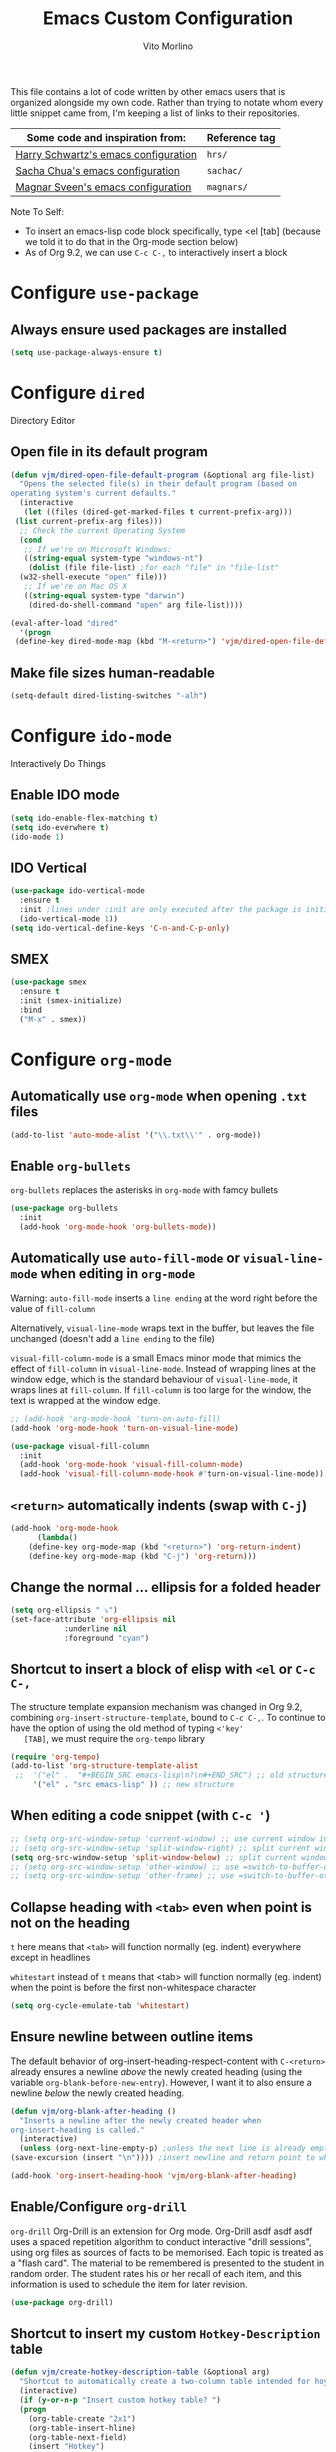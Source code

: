 #+TITLE: Emacs Custom Configuration
#+AUTHOR: Vito Morlino
#+EMAIL: contact@vitomorlino.com

This file contains a lot of code written by other emacs users that is organized
alongside my own code. Rather than trying to notate whom every little snippet
came from, I'm keeping a list of links to their repositories.

| Some code and inspiration from:      | Reference tag |
|--------------------------------------+---------------|
| [[https://github.com/hrs/dotfiles/tree/master/emacs/.emacs.d][Harry Schwartz's emacs configuration]] | =hrs/=        |
| [[https://github.com/sachac/.emacs.d][Sacha Chua's emacs configuration]]     | =sachac/=     |
| [[https://github.com/magnars/.emacs.d][Magnar Sveen's emacs configuration]]   | =magnars/=    |


Note To Self:
- To insert an emacs-lisp code block specifically, type <el [tab]
  (because we told it to do that in the Org-mode section below)
- As of Org 9.2, we can use =C-c C-,= to interactively insert a block

* Configure =use-package=
** Always ensure used packages are installed
 #+BEGIN_SRC emacs-lisp
   (setq use-package-always-ensure t)
 #+END_SRC



* Configure =dired=
Directory Editor
** Open file in its default program
 #+BEGIN_SRC emacs-lisp
   (defun vjm/dired-open-file-default-program (&optional arg file-list)
     "Opens the selected file(s) in their default program (based on
   operating system's current defaults."
     (interactive
      (let ((files (dired-get-marked-files t current-prefix-arg)))
	(list current-prefix-arg files)))
     ;; Check the current Operating System
     (cond
      ;; If we're on Microsoft Windows:
      ((string-equal system-type "windows-nt")
       (dolist (file file-list) ;for each "file" in "file-list"
	 (w32-shell-execute "open" file)))
      ;; If we're on Mac OS X
      ((string-equal system-type "darwin")
       (dired-do-shell-command "open" arg file-list))))

   (eval-after-load "dired"
     '(progn
	(define-key dired-mode-map (kbd "M-<return>") 'vjm/dired-open-file-default-program) ))
 #+END_SRC

** Make file sizes human-readable
 #+BEGIN_SRC emacs-lisp
   (setq-default dired-listing-switches "-alh")
 #+END_SRC


* Configure =ido-mode=
Interactively Do Things
** Enable IDO mode
 #+BEGIN_SRC emacs-lisp
   (setq ido-enable-flex-matching t)
   (setq ido-everwhere t)
   (ido-mode 1)
 #+END_SRC

** IDO Vertical
 #+BEGIN_SRC emacs-lisp
   (use-package ido-vertical-mode
     :ensure t
     :init ;lines under :init are only executed after the package is initialized
     (ido-vertical-mode 1))
   (setq ido-vertical-define-keys 'C-n-and-C-p-only)
 #+END_SRC

** SMEX
 #+BEGIN_SRC emacs-lisp
   (use-package smex
     :ensure t
     :init (smex-initialize)
     :bind
     ("M-x" . smex))
 #+END_SRC


* Configure =org-mode=
** Automatically use =org-mode= when opening =.txt= files
 #+BEGIN_SRC emacs-lisp
   (add-to-list 'auto-mode-alist '("\\.txt\\'" . org-mode))
 #+END_SRC

** Enable =org-bullets=
 =org-bullets= replaces the asterisks in =org-mode= with famcy bullets
 #+BEGIN_SRC emacs-lisp
   (use-package org-bullets
     :init
     (add-hook 'org-mode-hook 'org-bullets-mode))
 #+END_SRC

** Automatically use =auto-fill-mode= or =visual-line-mode= when editing in =org-mode=
   Warning: =auto-fill-mode= inserts a =line ending= at the word right before the value of =fill-column=

   Alternatively, =visual-line-mode= wraps text in the buffer, but leaves the
   file unchanged (doesn't add a =line ending= to the file)

   =visual-fill-column-mode= is a small Emacs minor mode that mimics the effect of =fill-column= in =visual-line-mode=. Instead of wrapping lines at the window edge, which is the standard behaviour of =visual-line-mode=, it wraps lines at =fill-column=. If =fill-column= is too large for the window, the text is wrapped at the window edge.

   #+BEGIN_SRC emacs-lisp
     ;; (add-hook 'org-mode-hook 'turn-on-auto-fill)
     (add-hook 'org-mode-hook 'turn-on-visual-line-mode)

     (use-package visual-fill-column
       :init
       (add-hook 'org-mode-hook 'visual-fill-column-mode)
       (add-hook 'visual-fill-column-mode-hook #'turn-on-visual-line-mode))
   #+END_SRC

** =<return>= automatically indents (swap with =C-j=)
   #+BEGIN_SRC emacs-lisp
     (add-hook 'org-mode-hook
	       (lambda()
		 (define-key org-mode-map (kbd "<return>") 'org-return-indent)
		 (define-key org-mode-map (kbd "C-j") 'org-return)))
   #+END_SRC

** Change the normal ... ellipsis for a folded header
 #+BEGIN_SRC emacs-lisp
   (setq org-ellipsis " ⤵")
   (set-face-attribute 'org-ellipsis nil
		       :underline nil
		       :foreground "cyan")
 #+END_SRC
** Shortcut to insert a block of elisp with =<el= or =C-c C-,=
   The structure template expansion mechanism was changed in Org 9.2, combining
   =org-insert-structure-template=, bound to =C-c C-,=.
   To continue to have the option of using the old method of typing =<'key'
   [TAB]=, we must require the =org-tempo= library

   #+BEGIN_SRC emacs-lisp
   (require 'org-tempo)
   (add-to-list 'org-structure-template-alist
	;;	'("el" .  "#+BEGIN_SRC emacs-lisp\n?\n#+END_SRC") ;; old structure
		'("el" . "src emacs-lisp" )) ;; new structure
   #+END_SRC

** When editing a code snippet (with =C-c '=)
 #+BEGIN_SRC emacs-lisp
   ;; (setq org-src-window-setup 'current-window) ;; use current window instead of opening new one
   ;; (setq org-src-window-setup 'split-window-right) ;; split current window and show edit buffer on right
   (setq org-src-window-setup 'split-window-below) ;; split current window and show edit buffer below
   ;; (setq org-src-window-setup 'other-window) ;; use =switch-to-buffer-other-window= for edit buffer
   ;; (setq org-src-window-setup 'other-frame) ;; use =switch-to-buffer-other-frame= for edit buffer
 #+END_SRC

** Collapse heading with =<tab>= even when point is not on the heading
   =t= here means that =<tab>= will function normally (eg. indent) everywhere
   except in headlines

   =whitestart= instead of =t= means that <tab> will function normally (eg. indent) when the
   point is before the first non-whitespace character
   #+BEGIN_SRC emacs-lisp
     (setq org-cycle-emulate-tab 'whitestart)
   #+END_SRC

** Ensure newline between outline items
   The default behavior of org-insert-heading-respect-content with =C-<return>=
   already ensures a newline /above/ the newly created heading (using the
   variable =org-blank-before-new-entry=). However, I want it to also ensure a
   newline /below/ the newly created heading.

   #+BEGIN_SRC emacs-lisp
     (defun vjm/org-blank-after-heading ()
       "Inserts a newline after the newly created header when
     org-insert-heading is called."
       (interactive)
       (unless (org-next-line-empty-p) ;unless the next line is already empty
	 (save-excursion (insert "\n")))) ;insert newline and return point to where it was

     (add-hook 'org-insert-heading-hook 'vjm/org-blank-after-heading)
   #+END_SRC

** Enable/Configure =org-drill=
   =org-drill= Org-Drill is an extension for Org mode. Org-Drill asdf asdf asdf
   uses a spaced repetition algorithm to conduct interactive "drill
   sessions", using org files as sources of facts to be memorised. Each topic
   is treated as a "flash card". The material to be remembered is presented to
   the student in random order. The student rates his or her recall of each
   item, and this information is used to schedule the item for later revision.
   #+BEGIN_SRC emacs-lisp
     (use-package org-drill)
   #+END_SRC

** Shortcut to insert my custom =Hotkey-Description= table
   #+begin_src emacs-lisp
     (defun vjm/create-hotkey-description-table (&optional arg)
       "Shortcut to automatically create a two-column table intended for hoykeys and their descriptions."
       (interactive)
       (if (y-or-n-p "Insert custom hotkey table? ")
	   (progn
	     (org-table-create "2x1")
	     (org-table-insert-hline)
	     (org-table-next-field)
	     (insert "Hotkey")
	     (org-table-next-field)
	     (insert "Description")
	     (org-table-move-row-down)
	     (org-table-insert-row)
	     (org-table-move-row-down)
	     (org-table-insert-hline)
	     (org-table-move-row-down)
	     (org-table-insert-hline))
       (org-table-create-or-convert-from-region arg))) ;; if not inserting custom table, revert to default behavior

     (eval-after-load "org" '(define-key org-mode-map (kbd "C-c |") nil))
     (global-set-key (kbd "C-c |") 'vjm/create-hotkey-description-table)
   #+end_src

** Enable/Configure =ox-latex= to export org files with LaTeX
   #+begin_src emacs-lisp
     (require 'ox-latex)
     (unless (boundp 'org-latex-classes)
       (setq org-latex-classes nil))
     (add-to-list 'org-latex-classes
		  '("article"
		    "\\documentclass{article}"
		    ("\\section{%s}" . "\\section*{%s}")))
   #+end_src


* Configure =org-capture=
   Capture lets you quickly store notes with little interruption of your work
   flow. Org’s method for capturing new items is heavily inspired by John
   Wiegley’s excellent Remember package.
   #+BEGIN_SRC emacs-lisp
     (global-set-key (kbd "C-c c") 'org-capture)
   #+END_SRC


* Buffers
** Enable iBuffer
 This is to replace the default =C-x C-b= buffer list that is not very friendly.
 #+BEGIN_SRC emacs-lisp
   (global-set-key (kbd "C-x C-b") 'ibuffer)
 #+END_SRC

** Refresh buffer when file changes
 #+BEGIN_SRC emacs-lisp
   (global-auto-revert-mode t)
 #+END_SRC

** Split window balances all windows then switches to the new one
   When splitting a window, I invariably want to switch to the new window. This makes that automatic.
   #+BEGIN_SRC emacs-lisp
     (defun hrs/split-window-below-and-switch ()
       "Split the window horizontally, then switch to the new pane."
       (interactive)
       (split-window-below)
       (balance-windows)
       (other-window 1))

     (defun hrs/split-window-right-and-switch ()
       "Split the window vertically, then switch to the new pane."
       (interactive)
       (split-window-right)
       (balance-windows)
       (other-window 1))

     (global-set-key (kbd "C-x 2") 'hrs/split-window-below-and-switch)
     (global-set-key (kbd "C-x 3") 'hrs/split-window-right-and-switch)
   #+END_SRC

** Resize windows with arrow keys
   =C-S-up/down/left/right= was being used in =org-mode=, even after setting a
   global key, so I'm explicitly clearing the =org-mode= local keybindings that
   I'm using before remapping them.
   #+begin_src emacs-lisp
     (eval-after-load "org"
       '(progn
	  (define-key org-mode-map (kbd "<C-S-up>") nil)
	  (define-key org-mode-map (kbd "<C-S-down>") nil)
	  (define-key org-mode-map (kbd "<C-S-left>") nil)
	  (define-key org-mode-map (kbd "<C-S-right>") nil)))
   #+end_src

   #+BEGIN_SRC emacs-lisp
     (global-set-key (kbd "<C-S-up>") 'shrink-window)
     (global-set-key (kbd "<C-S-down>") 'enlarge-window)
     (global-set-key (kbd "<C-S-left>") 'nil)
     (global-set-key (kbd "<C-S-left>") 'shrink-window-horizontally)
     (global-set-key (kbd "<C-S-right>") 'enlarge-window-horizontally)
   #+END_SRC

** Commands to halve the size of next window when split
    #+BEGIN_SRC emacs-lisp
      ;; (defun phils/halve-next-window-height ()
      ;;   "Expand current window to take half of the next window's height"
      ;;   (interactive)
      ;;   (enlarge-window (/ (window-height (next-window)) 2)))
      ;;
      ;; (global-set-key (kbd "C-c n") 'phils/halve-next-window-height)
      ;;
      ;; (defun vjm/halve-next-window-width ()
      ;;   "Expand current window to take half of the next window's height"
      ;;   (interactive)
      ;;   (enlarge-window-horizontally (/ (window-width (next-window)) 2)))
      ;;
      ;; (global-set-key (kbd "C-c f") 'vjm/halve-next-window-width)
    #+END_SRC


* General Settings
** Config Files
*** Shortcut to quickly visit emacs config
  #+BEGIN_SRC emacs-lisp
    (defun vjm/edit-emacs-config ()
      (interactive)
      (find-file "~/.emacs.d/custom-config.org"))

    (global-set-key (kbd "C-c e") 'vjm/edit-emacs-config)
  #+END_SRC

*** Shortcut to reload init file
  #+BEGIN_SRC emacs-lisp
    (defun vjm/reload-init-file ()
      (interactive)
      (load-file user-init-file))

    (global-set-key (kbd "C-c r") 'vjm/reload-init-file)
  #+END_SRC

*** Location of M-x Customize file
  When using the built-in Customize menu, save changes to a separate file, not in
  init.el
  #+BEGIN_SRC emacs-lisp
    (setq custom-file (expand-file-name "customize-auto-generated.el" user-emacs-directory))
    (load custom-file)
  #+END_SRC

** User Interface
*** Start in fullscreen
    #+begin_src emacs-lisp
      (toggle-frame-maximized)
    #+end_src

*** Theme
  #+BEGIN_SRC emacs-lisp
    (load-theme 'tango-dark)
  #+END_SRC

*** Quiet Startup
  #+BEGIN_SRC emacs-lisp
    (setq inhibit-startup-screen t)
    (setq initial-scratch-message nil)
  #+END_SRC

*** Show matching parentheses
  #+BEGIN_SRC emacs-lisp
    (setq show-paren-delay 0.0)
    (show-paren-mode t)
  #+END_SRC

*** Flash screen instead of ringing bell
  #+BEGIN_SRC emacs-lisp
    (setq visible-bell t)
  #+END_SRC

*** Syntax highlighting everywhere
  #+BEGIN_SRC emacs-lisp
    (global-font-lock-mode t)
  #+END_SRC

*** Change text size
  #+BEGIN_SRC emacs-lisp
    (defun hrs/reset-text-size ()
      (interactive)
      (text-scale-set 0))

    (define-key global-map (kbd "C-)") 'hrs/reset-text-size)
    (define-key global-map (kbd "C-+") 'text-scale-increase)
    (define-key global-map (kbd "C-_") 'text-scale-decrease)
  #+END_SRC

*** Display line numbers
    #+begin_src emacs-lisp
    (setq-default display-line-numbers t)
    #+end_src

** Editing
*** Add a newline to the bottom of a file if saved without one
  Sure, most things don't need a newline at the end of the file anymore...but,
  better safe than sorry.
  #+BEGIN_SRC emacs-lisp
    (setq require-final-newline t)
  #+END_SRC

*** Delete trailing whitespace when a buffer is saved
  #+BEGIN_SRC emacs-lisp
    (add-hook 'before-save-hook 'delete-trailing-whitespace)
  #+END_SRC

*** Overwrite selected text
  #+BEGIN_SRC emacs-lisp
    (delete-selection-mode t)
  #+END_SRC

*** Comment/Uncomment Region or Line
  Default functionality of =comment-or-uncomment-line= ignores empty lines when
  adding comments to a region. I want it to add comments even on empty lines.
  #+BEGIN_SRC emacs-lisp
    (setq comment-empty-lines t)
  #+END_SRC

  Default functionality of =comment-or-uncomment-line= when no region is selected
  is to add a comment at the end of the line. This is not what I want. Instead, I
  want it to comment/uncomment the entire line if there is no region selected.
  #+BEGIN_SRC emacs-lisp
    (defun hrs/comment-or-uncomment-region-or-line ()
      "Comments or uncomments the region or the current line if
    there's no active region."
      (interactive)
      (let (beg end)
	(if (region-active-p)
	    (setq beg (region-beginning) end (region-end))
	  (setq beg (line-beginning-position) end (line-end-position)))
	(comment-or-uncomment-region beg end)))

    (global-set-key (kbd "M-;") 'hrs/comment-or-uncomment-region-or-line)
  #+END_SRC

*** Treat camelCase as separate words in every programming mode
  #+BEGIN_SRC emacs-lisp
    (add-hook 'prog-mode-hook 'subword-mode)
  #+END_SRC

*** Don't require sentences to end with two spaces
  #+BEGIN_SRC emacs-lisp
    (setq sentence-end-double-space nil)
  #+END_SRC

*** Set default line length
  #+BEGIN_SRC emacs-lisp
    (setq-default fill-column 80)
  #+END_SRC

*** Scroll by line (without moving point) with =M-p= and =M-n=
    #+BEGIN_SRC emacs-lisp
      (global-set-key (kbd "M-p") 'scroll-down-line)
      (global-set-key (kbd "M-n") 'scroll-up-line)
    #+END_SRC

** Uncategorized Settings
*** Shortcut to open my personal command reference
    #+BEGIN_SRC emacs-lisp
      (defun vjm/command-help(&optional ARG)
	"Opens my personal lists/tables of commands to remember.

	If a prefix argument of '2' or '3' is used, the current buffer is
	split vertically (2) or horizontally (3) and the file is opened
	in the new window"
	(interactive "p")
	;; If a prefix argument is supplied with C-u (or C-<AnyNumber>)
	(cond
	 ((= ARG 2) (hrs/split-window-below-and-switch))
	 ((= ARG 3) (hrs/split-window-right-and-switch))
	 ;; If current-prefix-arg is non-nil and didn't match one of the above conditions, it's not valid
	 (current-prefix-arg (message "Invalid ARG %s" ARG)))
	(find-file "~/OneDrive/notes_resources/leisure_fun_other/emacs/notes_emacs-commands-to-remember.org"))

      (global-set-key (kbd "C-c h") 'vjm/command-help)
    #+END_SRC

*** Set coding systems to UTF-8
    #+BEGIN_SRC emacs-lisp
      (prefer-coding-system 'utf-8)
      (set-language-environment 'utf-8)
      (set-default-coding-systems 'utf-8)
      (set-terminal-coding-system 'utf-8)
      (set-keyboard-coding-system 'utf-8)
    #+END_SRC

*** Open files from home directory
  Note: This is only the =default-directory= when emacs is first opened. When a
  file is open, the directory will be the one that the file is in
  #+BEGIN_SRC emacs-lisp
    (setq default-directory "~/")
  #+END_SRC

*** Increase garbage collection threshold
  Emacs comes from a time when memory was veerrryy limited, so it needed to take
  out the trash often. We're in the distant future and we can let it pile up a bit
  longer.
  #+BEGIN_SRC emacs-lisp
    (setq gc-cons-threshold 20000000)
  #+END_SRC

*** Backup Files
  By default, Emacs saves backup files in the current directory. These are the
  files ending in =~= that are cluttering up your directory lists. The following
  code stashes them all in =~/.emacs.d/backups=, where I can find them with =C-x
  C-f= (=find-file=) if I really need to.

  #+BEGIN_SRC emacs-lisp
    (setq backup-directory-alist '(("." . "~/.emacs.d/backups")))
  #+END_SRC

  Disk space is cheap. Save lots.

  #+BEGIN_SRC emacs-lisp
    (setq delete-old-versions -1)
    (setq version-control t)
    (setq vc-make-backup-files t)
    (setq auto-save-file-name-transforms '((".*" "~/.emacs.d/auto-save-list/" t)))
  #+END_SRC

*** (disabled) Confirm closing emacs
  #+BEGIN_SRC emacs-lisp
    ;; (setq confirm-kill-emacs 'y-or-n-p)
  #+END_SRC
